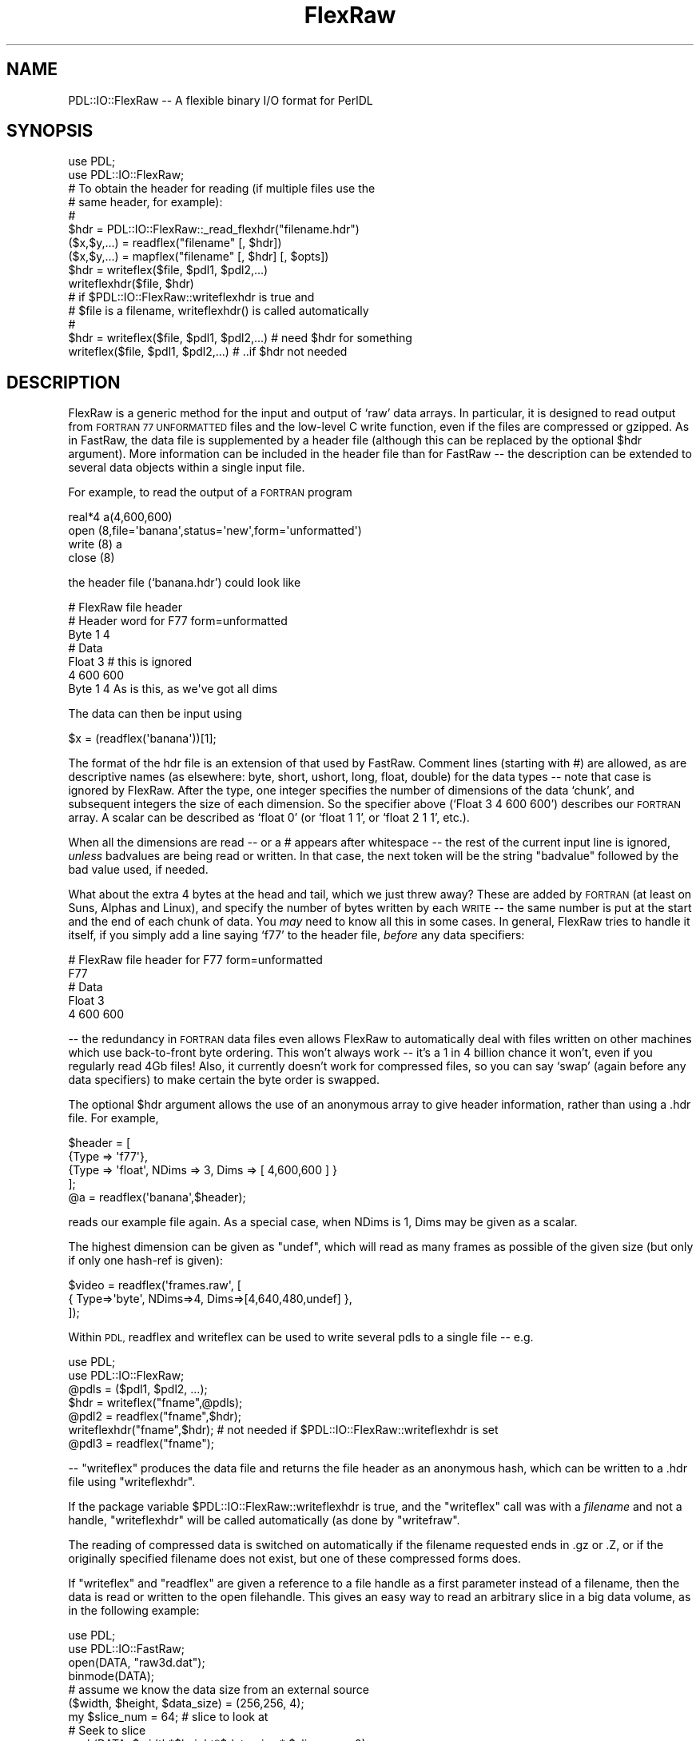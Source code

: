 .\" Automatically generated by Pod::Man 4.11 (Pod::Simple 3.35)
.\"
.\" Standard preamble:
.\" ========================================================================
.de Sp \" Vertical space (when we can't use .PP)
.if t .sp .5v
.if n .sp
..
.de Vb \" Begin verbatim text
.ft CW
.nf
.ne \\$1
..
.de Ve \" End verbatim text
.ft R
.fi
..
.\" Set up some character translations and predefined strings.  \*(-- will
.\" give an unbreakable dash, \*(PI will give pi, \*(L" will give a left
.\" double quote, and \*(R" will give a right double quote.  \*(C+ will
.\" give a nicer C++.  Capital omega is used to do unbreakable dashes and
.\" therefore won't be available.  \*(C` and \*(C' expand to `' in nroff,
.\" nothing in troff, for use with C<>.
.tr \(*W-
.ds C+ C\v'-.1v'\h'-1p'\s-2+\h'-1p'+\s0\v'.1v'\h'-1p'
.ie n \{\
.    ds -- \(*W-
.    ds PI pi
.    if (\n(.H=4u)&(1m=24u) .ds -- \(*W\h'-12u'\(*W\h'-12u'-\" diablo 10 pitch
.    if (\n(.H=4u)&(1m=20u) .ds -- \(*W\h'-12u'\(*W\h'-8u'-\"  diablo 12 pitch
.    ds L" ""
.    ds R" ""
.    ds C` ""
.    ds C' ""
'br\}
.el\{\
.    ds -- \|\(em\|
.    ds PI \(*p
.    ds L" ``
.    ds R" ''
.    ds C`
.    ds C'
'br\}
.\"
.\" Escape single quotes in literal strings from groff's Unicode transform.
.ie \n(.g .ds Aq \(aq
.el       .ds Aq '
.\"
.\" If the F register is >0, we'll generate index entries on stderr for
.\" titles (.TH), headers (.SH), subsections (.SS), items (.Ip), and index
.\" entries marked with X<> in POD.  Of course, you'll have to process the
.\" output yourself in some meaningful fashion.
.\"
.\" Avoid warning from groff about undefined register 'F'.
.de IX
..
.nr rF 0
.if \n(.g .if rF .nr rF 1
.if (\n(rF:(\n(.g==0)) \{\
.    if \nF \{\
.        de IX
.        tm Index:\\$1\t\\n%\t"\\$2"
..
.        if !\nF==2 \{\
.            nr % 0
.            nr F 2
.        \}
.    \}
.\}
.rr rF
.\" ========================================================================
.\"
.IX Title "FlexRaw 3"
.TH FlexRaw 3 "2022-02-27" "perl v5.30.0" "User Contributed Perl Documentation"
.\" For nroff, turn off justification.  Always turn off hyphenation; it makes
.\" way too many mistakes in technical documents.
.if n .ad l
.nh
.SH "NAME"
PDL::IO::FlexRaw \-\- A flexible binary I/O format for PerlDL
.SH "SYNOPSIS"
.IX Header "SYNOPSIS"
.Vb 2
\&    use PDL;
\&    use PDL::IO::FlexRaw;
\&
\&    # To obtain the header for reading (if multiple files use the
\&    # same header, for example):
\&    #
\&    $hdr = PDL::IO::FlexRaw::_read_flexhdr("filename.hdr")
\&
\&    ($x,$y,...) = readflex("filename" [, $hdr])
\&    ($x,$y,...) = mapflex("filename" [, $hdr] [, $opts])
\&
\&    $hdr = writeflex($file, $pdl1, $pdl2,...)
\&    writeflexhdr($file, $hdr)
\&
\&    # if $PDL::IO::FlexRaw::writeflexhdr is true and
\&    #    $file is a filename, writeflexhdr() is called automatically
\&    #
\&    $hdr = writeflex($file, $pdl1, $pdl2,...)  # need $hdr for something
\&    writeflex($file, $pdl1, $pdl2,...)         # ..if $hdr not needed
.Ve
.SH "DESCRIPTION"
.IX Header "DESCRIPTION"
FlexRaw is a generic method for the input and output of `raw' data
arrays.  In particular, it is designed to read output from \s-1FORTRAN 77
UNFORMATTED\s0 files and the low-level C write function, even if the
files are compressed or gzipped.  As in FastRaw, the data file is
supplemented by a header file (although this can be replaced by the
optional \f(CW$hdr\fR argument).  More information can be included in the
header file than for FastRaw \*(-- the description can be extended to
several data objects within a single input file.
.PP
For example, to read the output of a \s-1FORTRAN\s0 program
.PP
.Vb 4
\&    real*4 a(4,600,600)
\&    open (8,file=\*(Aqbanana\*(Aq,status=\*(Aqnew\*(Aq,form=\*(Aqunformatted\*(Aq)
\&    write (8) a
\&    close (8)
.Ve
.PP
the header file (`banana.hdr') could look like
.PP
.Vb 7
\&    # FlexRaw file header
\&    # Header word for F77 form=unformatted
\&    Byte 1 4
\&    # Data
\&    Float 3            # this is ignored
\&             4 600 600
\&    Byte 1 4           As is this, as we\*(Aqve got all dims
.Ve
.PP
The data can then be input using
.PP
.Vb 1
\&    $x = (readflex(\*(Aqbanana\*(Aq))[1];
.Ve
.PP
The format of the hdr file is an extension of that used by FastRaw.
Comment lines (starting with #) are allowed, as are descriptive names
(as elsewhere: byte, short, ushort, long, float, double) for the data
types \*(-- note that case is ignored by FlexRaw.  After the type, one
integer specifies the number of dimensions of the data `chunk', and
subsequent integers the size of each dimension.  So the specifier
above (`Float 3 4 600 600') describes our \s-1FORTRAN\s0 array.  A scalar can
be described as `float 0' (or `float 1 1', or `float 2 1 1', etc.).
.PP
When all the dimensions are read \*(-- or a # appears after whitespace \*(--
the rest of the current input line is ignored, \fIunless\fR badvalues
are being read or written.  In that case, the next token will be the
string \f(CW\*(C`badvalue\*(C'\fR followed by the bad value used, if needed.
.PP
What about the extra 4 bytes at the head and tail, which we just threw
away?  These are added by \s-1FORTRAN\s0 (at least on Suns, Alphas and
Linux), and specify the number of bytes written by each \s-1WRITE\s0 \*(-- the
same number is put at the start and the end of each chunk of data.
You \fImay\fR need to know all this in some cases.  In general, FlexRaw
tries to handle it itself, if you simply add a line saying `f77' to
the header file, \fIbefore\fR any data specifiers:
.PP
.Vb 5
\&    # FlexRaw file header for F77 form=unformatted
\&    F77
\&    # Data
\&    Float 3
\&    4 600 600
.Ve
.PP
\&\-\- the redundancy in \s-1FORTRAN\s0 data files even allows FlexRaw to
automatically deal with files written on other machines which use
back-to-front byte ordering.  This won't always work \*(-- it's a 1 in 4
billion chance it won't, even if you regularly read 4Gb files!  Also,
it currently doesn't work for compressed files, so you can say `swap'
(again before any data specifiers) to make certain the byte order is
swapped.
.PP
The optional \f(CW$hdr\fR argument allows the use of an anonymous array to
give header information, rather than using a .hdr file.  For example,
.PP
.Vb 5
\&    $header = [
\&        {Type => \*(Aqf77\*(Aq},
\&        {Type => \*(Aqfloat\*(Aq, NDims => 3, Dims => [ 4,600,600 ] }
\&    ];
\&    @a = readflex(\*(Aqbanana\*(Aq,$header);
.Ve
.PP
reads our example file again.  As a special case, when NDims is 1, Dims
may be given as a scalar.
.PP
The highest dimension can be given as \f(CW\*(C`undef\*(C'\fR, which will read as many
frames as possible of the given size (but only if only one hash-ref is given):
.PP
.Vb 3
\&  $video = readflex(\*(Aqframes.raw\*(Aq, [
\&    { Type=>\*(Aqbyte\*(Aq, NDims=>4, Dims=>[4,640,480,undef] },
\&  ]);
.Ve
.PP
Within \s-1PDL,\s0 readflex and writeflex can be used to write several pdls
to a single file \*(-- e.g.
.PP
.Vb 2
\&    use PDL;
\&    use PDL::IO::FlexRaw;
\&
\&    @pdls = ($pdl1, $pdl2, ...);
\&    $hdr = writeflex("fname",@pdls);
\&    @pdl2 = readflex("fname",$hdr);
\&
\&    writeflexhdr("fname",$hdr);  # not needed if $PDL::IO::FlexRaw::writeflexhdr is set
\&    @pdl3 = readflex("fname");
.Ve
.PP
\&\-\- \f(CW\*(C`writeflex\*(C'\fR produces the data file and returns the file header as an
anonymous hash, which can be written to a .hdr file using
\&\f(CW\*(C`writeflexhdr\*(C'\fR.
.PP
If the package variable \f(CW$PDL::IO::FlexRaw::writeflexhdr\fR
is true, and the \f(CW\*(C`writeflex\*(C'\fR call was with a \fIfilename\fR and not
a handle, \f(CW\*(C`writeflexhdr\*(C'\fR will be called automatically (as done by
\&\f(CW\*(C`writefraw\*(C'\fR.
.PP
The reading of compressed data is switched on automatically if the
filename requested ends in .gz or .Z, or if the originally specified
filename does not exist, but one of these compressed forms does.
.PP
If \f(CW\*(C`writeflex\*(C'\fR and \f(CW\*(C`readflex\*(C'\fR are given a reference to a
file handle as a first parameter instead of a filename, then
the data is read or written to the open filehandle.  This
gives an easy way to read an arbitrary slice in a big data
volume, as in the following example:
.PP
.Vb 2
\&    use PDL;
\&    use PDL::IO::FastRaw;
\&
\&    open(DATA, "raw3d.dat");
\&    binmode(DATA);
\&
\&    # assume we know the data size from an external source
\&    ($width, $height, $data_size) = (256,256, 4);
\&
\&    my $slice_num = 64;   # slice to look at
\&    # Seek to slice
\&    seek(DATA, $width*$height*$data_size * $slice_num, 0);
\&    $pdl = readflex \e*DATA, [{Dims=>[$width, $height], Type=>\*(Aqlong\*(Aq}];
.Ve
.PP
\&\s-1WARNING:\s0 In later versions of perl (5.8 and up) you must
be sure that your file is in \*(L"raw\*(R" mode (see the perlfunc
man page entry for \*(L"binmode\*(R", for details).  Both readflex
and writeflex automagically switch the file to raw mode for
you \*(-- but in code like the snipped above, you could end up
seeking the wrong byte if you forget to make the \fBbinmode()\fR call.
.PP
\&\f(CW\*(C`mapflex\*(C'\fR memory maps, rather than reads, the data files.  Its interface
is similar to \f(CW\*(C`readflex\*(C'\fR.  Extra options specify if the data is to be
loaded `ReadOnly', if the data file is to be `Creat'\-ed anew on the
basis of the header information or `Trunc'\-ated to the length of the
data read.  The extra speed of access brings with it some limitations:
\&\f(CW\*(C`mapflex\*(C'\fR won't read compressed data, auto-detect f77 files, or read f77
files written by more than a single unformatted write statement.  More
seriously, data alignment constraints mean that \f(CW\*(C`mapflex\*(C'\fR cannot read
some files, depending on the requirements of the host \s-1OS\s0 (it may also
vary depending on the setting of the `uac' flag on any given machine).
You may have run into similar problems with common blocks in \s-1FORTRAN.\s0
.PP
For instance, floating point numbers may have to align on 4 byte
boundaries \*(-- if the data file consists of 3 bytes then a float, it
cannot be read.  \f(CW\*(C`mapflex\*(C'\fR will warn about this problem when it occurs,
and return the PDLs mapped before the problem arose.  This can be
dealt with either by reorganizing the data file (large types first
helps, as a rule-of-thumb), or more simply by using \f(CW\*(C`readflex\*(C'\fR.
.SH "FUNCTIONS"
.IX Header "FUNCTIONS"
.SS "glueflex"
.IX Subsection "glueflex"
Append a single data item to an existing binary file written by
\&\*(L"writeflex\*(R".  Must be to the last data item in that file. Error if
dims not compatible with existing data.
.PP
.Vb 4
\&    $hdr = glueflex($file, $pdl[, $hdr]); # or
\&    $hdr = glueflex(FILEHANDLE, $pdl[, $hdr]);
\&    # now you must call writeflexhdr()
\&    writeflexhdr($file, $hdr);
.Ve
.PP
or
.PP
.Vb 3
\&    $PDL::IO::FlexRaw::writeflexhdr = 1; # set so we don\*(Aqt have to call writeflexhdr
\&    $hdr = glueflex($file, $pdl[, $hdr])  # remember, $file must be filename
\&    glueflex($file, $pdl[, $hdr])         # remember, $file must be filename
.Ve
.SS "readflex"
.IX Subsection "readflex"
Read a binary file with flexible format specification
.PP
.Vb 1
\&    Usage:
\&
\&    ($x,$y,...) = readflex("filename" [, $hdr])
\&    ($x,$y,...) = readflex(FILEHANDLE [, $hdr])
.Ve
.SS "mapflex"
.IX Subsection "mapflex"
Memory map a binary file with flexible format specification
.PP
.Vb 1
\&    Usage:
\&
\&    ($x,$y,...) = mapflex("filename" [, $hdr] [, $opts])
.Ve
.PP
.Vb 1
\&    All of these options default to false unless set true:
\&
\&    ReadOnly \- Data should be readonly
\&    Creat    \- Create file if it doesn\*(Aqt exist
\&    Trunc    \- File should be truncated to a length that conforms
\&               with the header
.Ve
.SS "writeflex"
.IX Subsection "writeflex"
Write a binary file with flexible format specification
.PP
.Vb 1
\&    Usage:
\&
\&    $hdr = writeflex($file, $pdl1, $pdl2,...) # or
\&    $hdr = writeflex(FILEHANDLE, $pdl1, $pdl2,...)
\&    # now you must call writeflexhdr()
\&    writeflexhdr($file, $hdr)
.Ve
.PP
or
.PP
.Vb 1
\&    $PDL::IO::FlexRaw::writeflexhdr = 1;  # set so we don\*(Aqt have to call writeflexhdr
\&
\&    $hdr = writeflex($file, $pdl1, $pdl2,...)  # remember, $file must be filename
\&    writeflex($file, $pdl1, $pdl2,...)         # remember, $file must be filename
.Ve
.SS "writeflexhdr"
.IX Subsection "writeflexhdr"
Write the header file corresponding to a previous writeflex call
.PP
.Vb 1
\&    Usage:
\&
\&    writeflexhdr($file, $hdr)
\&
\&    $file or "filename" is the filename used in a previous writeflex
\&    If $file is actually a "filename" then writeflexhdr() will be
\&    called automatically if $PDL::IO::FlexRaw::writeflexhdr is true.
\&    If writeflex() was to a FILEHANDLE, you will need to call
\&    writeflexhdr() yourself since the filename cannot be determined
\&    (at least easily).
.Ve
.SH "BAD VALUE SUPPORT"
.IX Header "BAD VALUE SUPPORT"
As of \s-1PDL\-2.4.8,\s0 PDL::IO::FlexRaw has support for reading and writing
pdls with bad values in them.
.PP
On \f(CW\*(C`writeflex\*(C'\fR, an ndarray
argument with \f(CW\*(C`$pdl\->badflag == 1\*(C'\fR will have the keyword/token \*(L"badvalue\*(R"
added to the header file after the dimension list and an additional token
with the bad value for that pdl if \f(CW\*(C`$pdl\->badvalue != $pdl\->orig_badvalue\*(C'\fR.
.PP
On \f(CW\*(C`readflex\*(C'\fR, a pdl with the \*(L"badvalue\*(R" token in the header will
automatically have its badflag set and its
badvalue as well if it is not the standard default for that type.
.PP
The new badvalue support required some additions to the header
structure.  However, the interface is still being finalized.  For
reference the current \f(CW$hdr\fR looks like this:
.PP
.Vb 7
\&    $hdr = {
\&             Type => \*(Aqbyte\*(Aq,    # data type
\&             NDims => 2,        # number of dimensions
\&             Dims => [640,480], # dims
\&             BadFlag => 1,      # is set/set badflag
\&             BadValue => undef, # undef==default
\&           };
\&
\&    $badpdl = readflex(\*(Aqbadpdl\*(Aq, [$hdr]);
.Ve
.PP
If you use bad values and try the new PDL::IO::FlexRaw bad value
support, please let us know via the perldl mailing list.
Suggestions and feedback are also welcome.
.SH "BUGS"
.IX Header "BUGS"
The test on two dimensional byte arrays fail using g77 2.7.2, but not
Sun f77.  I hope this isn't my problem!
.PP
Assumes gzip is on the \s-1PATH.\s0
.PP
Can't auto-swap compressed files, because it can't seek on them.
.PP
The header format may not agree with that used elsewhere.
.PP
Should it handle handles?
.PP
Mapflex should warn and fallback to reading on \s-1SEGV\s0?  Would have to
make sure that the data was written back after it was `destroyed'.
.SH "AUTHOR"
.IX Header "AUTHOR"
Copyright (C) Robin Williams <rjrw@ast.leeds.ac.uk> 1997.
All rights reserved. There is no warranty. You are allowed
to redistribute this software / documentation under certain
conditions. For details, see the file \s-1COPYING\s0 in the \s-1PDL\s0
distribution. If this file is separated from the \s-1PDL\s0 distribution,
the copyright notice should be included in the file.
.PP
Documentation contributions copyright (C) David Mertens, 2010.
